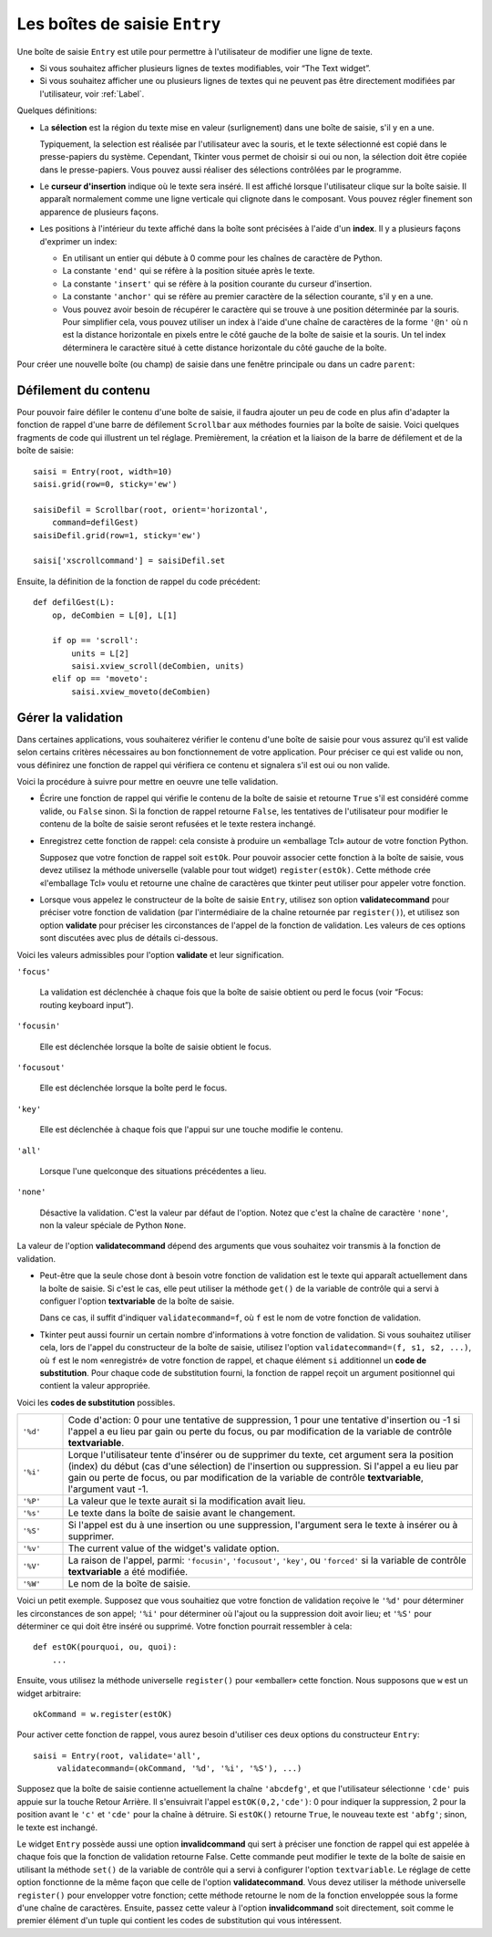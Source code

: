 .. _SAISIE:

******************************
Les boîtes de saisie ``Entry``
******************************

Une boîte de saisie ``Entry`` est utile pour permettre à l'utilisateur de modifier une ligne de texte.

* Si vous souhaitez afficher plusieurs lignes de textes modifiables, voir “The Text widget”.

* Si vous souhaitez afficher une ou plusieurs lignes de textes qui ne peuvent pas être directement modifiées par l'utilisateur, voir :ref:`Label`.

Quelques définitions:

* La **sélection** est la région du texte mise en valeur (surlignement) dans une boîte de saisie, s'il y en a une.

  Typiquement, la selection est réalisée par l'utilisateur avec la souris, et le texte sélectionné est copié dans le  presse-papiers du système. Cependant, Tkinter vous permet de choisir si oui ou non, la sélection doit être copiée dans le presse-papiers. Vous pouvez aussi réaliser des sélections contrôlées par le programme.

* Le **curseur d'insertion** indique où le texte sera inséré. Il est affiché lorsque l'utilisateur clique sur la boîte saisie. Il apparaît normalement comme une ligne verticale qui clignote dans le composant. Vous pouvez régler finement son apparence de plusieurs façons.

* Les positions à l'intérieur du texte affiché dans la boîte sont précisées à l'aide d'un **index**. Il y a plusieurs façons d'exprimer un index:

  - En utilisant un entier qui débute à 0 comme pour les chaînes de caractère de Python.

  - La constante ``'end'`` qui se réfère à la position située après le texte.

  - La constante ``'insert'`` qui se réfère à la position courante du curseur d'insertion.

  - La constante ``'anchor'`` qui se réfère au premier caractère de la sélection courante, s'il y en a une.

  - Vous pouvez avoir besoin de récupérer le caractère qui se trouve à une position déterminée par la souris. Pour simplifier cela, vous pouvez utiliser un index à l'aide d'une chaîne de caractères de la forme ``'@n'`` où n est la distance horizontale en pixels entre le côté gauche de la boîte de saisie et la souris. Un tel index déterminera le caractère situé à cette distance horizontale du côté gauche de la boîte.

Pour créer une nouvelle boîte (ou champ) de saisie dans une fenêtre principale ou dans un cadre ``parent``:

.. py:class:: Entry(parent, option, ...)

        Ce constructeur retourne la nouvelle boîte de saisie. Ses options incluent:

        :arg bg:
                (ou **background**) La couleur de fond de la zone de saisie. C'est un gris léger par défaut.
        :arg bd: 
                (ou **borderwidth**) L'épaisseur de la bordure qui entoure la zone de saisie. Voir :ref:`dimensions`. Sa valeur est 2 pixels par défaut.
        :arg cursor:
                Pour indiquer le pointeur de souris à afficher lorsqu'on survole le bouton. Voir :ref:`pointeurs`.
        :arg disabledbackground: 
                La couleur d'arrière plan qui est utilisée lorsque le widget est dans l'état 'disabled'.
        :arg disabledforeground: 
                Couleur du texte lorsque la boîte de saisie est dans l'état 'disabled'.
        :arg exportselection: 
                Par défaut, si vous sélectionnez du texte, il est automatiquement exporté vers le presse-papiers. Pour empêcher cela, utiliser ``exportselection=0``.
        :arg fg: 
                (ou **foreground**) La couleur utilisée pour afficher le texte. Noir par défaut.
        :arg font:
                Police de caractère utilisée pour le texte saisi dans la boîte. Voir :ref:`polices`.
        :arg highlightbackground:
                Couleur de la ligne qui indique que le bouton n'a pas le focus. Voir “Focus: routing keyboard input”.
        :arg highlightcolor:
                Couleur de ligne qui indique que le bouton a le focus.
        :arg highlightthickness:
                Épaisseur de la ligne de mise en valeur du focus.
        :arg insertbackground:
                Par défaut, le curseur d'insertion (qui indique l'endroit où le texte sera inséré) est noir. Précisez une autre couleur pour cette option si vous souhaitez la modifier. Voir :ref:`couleurs`.
        :arg insertborderwidth:
                Par défaut, le curseur d'insertion est un simple rectangle. Vous pouvez obtenir un effet de relief ``'raised'`` (voir :ref:`reliefs`) en configurant cette option avec la dimension de la bordure 3-d. Si vous faites cela, assurez-vous que l'option **insertwidth** vaut au moins le double de cette valeur.
        :arg insertofftime:
                Par défaut, le curseur d'insertion clignote. Vous pouvez configurer cette option avec une valeur en millisecondes pour préciser la durée de sa disparition dans le clignotement. La valeur par défaut est 300. Si vous utilisez ``insertofftime=0``, le curseur ne clignotera plus du tout.
        :arg insertontime:
                Similaire à l'option **insertofftime**: durée de son apparition dans le clignotement. 600 millisecondes par défaut.
        :arg insertwidth:
                Normalement, le curseur d'insertion fait 2 pixels de large. Vous pouvez ajuster cela en indiquant une dimension arbitraire.
        :arg justify:
                Cette option contrôle l'alignement du texte lorsque celui-ci ne remplit pas complètement la boîte. Les valeurs possibles sont ``'left'``, ``'center'`` et ``'right'``.
        :arg readonlybackground: 
                La couleur de fond utilisée lorsque le widget est dans l'état ``'readonly'``.
        :arg relief:
                Sert à indiquer le relief utilisé pour dessiner le contour de la boîte. Voir :ref:`reliefs`. La valeur par défaut est ``'sunken'``.
        :arg selectbackground:
                La couleur de fond utilisée pour mettre en valeur le texte sélectionné. Voir :ref:`couleurs`.
        :arg selectborderwidth:
                La largeur de la bordure qui entoure le texte sélectionné. 1 pixel par défaut.
        :arg selectforeground:
                La couleur du texte sélectionné.
        :arg show:
                Normalement, le texte que l'utilisateur saisi apparaît dans la zone de saisie. Pour une saisie de type mot de passe, indiquer le caractère de remplacement à afficher, souvent ``show='*'``.
        :arg state:
                Utilisez cette option pour désactiver la boîte de saisie de telle sorte que l'utilisateur ne puisse plus y insérer de texte.``state='disabled'`` pour le désactiver, ``state='normal'`` pour le réactiver. Votre programme peut savoir si la souris survole la boîte de saisie en interrogeant cette option qui devrait alors avoir la valeur ``'active'``.
        :arg takefocus:
                Par défaut, le widget sera visité par le focus lorsque l'utilisateur utilisera la touche Tab. Configurez cette option avec la valeur 0 pour retirer le widget de la «traversée du focus». Pour plus d'informations sur le focus, voir “Focus: routing keyboard input”.
        :arg textvariable:
                Pour pouvoir récupérer le texte courant de la boîte de saisie, vous devez configurer cette option avec une instance de ``StringVar``; voir “Control variables: the values behind the widgets”. Vous pouvez alors récupérer ou modifier le texte en utilisant les méthodes ``get()`` ou ``set()`` de cette variable de contrôle ``StringVar``.
        :arg validate: 
                Vous pouvez utiliser cette option pour indiquer que la boîte utilise une fonction de validation qui sera appelée automatiquement à certains instants. Voir :ref:`validation`.
        :arg validatecommand: 
                Une fonction de validation pour la boîte de saisie. Voir :ref:`validation`.
        :arg width:
                La taille de la boîte de saisie mesurée en nombre de caractères. La valeur par défaut est 20. Pour les polices de caractères à chasse variable (fontes proportionnelles), la taille de la boîte de saisie s'obtient en multipliant la moyenne de la largeur des caractères de la fonte multipliée par la valeur de cette option.
        :arg xscrollcommand:
                Si vous vous attendez à ce que les utilisateurs saisissent plus de texte que la partie visible de la boîte ne peut en contenir, vous pouvez lier votre boîte de saisie à une barre de défilement ``Scrollbar``. Configurez alors cette option avec la méthode ``set()`` de la barre de défilement. Pour plus d'information, voir “Scrolling an Entry widget”.

        Les méthodes disponibles pour les boîtes de saisie ``Entry`` incluent:

        .. hlist::
                :columns: 4

                * :py:meth:`~delete` 
                * :py:meth:`~get`
                * :py:meth:`~icursor`
                * :py:meth:`~index`
                * :py:meth:`~insert`
                * :py:meth:`~scan_dragto`
                * :py:meth:`~scan_mark`
                * :py:meth:`~select_adjust`
                * :py:meth:`~select_clear`
                * :py:meth:`~select_from`
                * :py:meth:`~select_present`
                * :py:meth:`~select_range`
                * :py:meth:`~select_to`
                * :py:meth:`~xview`
                * :py:meth:`~xview_moveto`
                * :py:meth:`~xview_scroll`
        
        .. py:method:: delete(first, last=None)

                Supprime les caractères de la position ``first`` jusqu'à, mais sans inclure, la position ``last``. Si le deuxième argument est omis, seul le caractère à la position ``first`` est supprimé. 

        .. py:method:: get()

                Retourne le texte que contient la boîte de saisie lors de son appel.

        .. py:method:: icursor(index)

                Déplace le curseur d'insertion juste avant le caractère ayant la position ``index``.

        .. py:method:: index(index)

                Fait défiler le contenu de la boîte de saisie de telle sorte que le caractère de position ``index`` soit à la première position visible à gauche. N'a pas d'effet si le texte tient tout entier dans la boîte de saisie.

        .. py:method:: insert(index, s)

                Insère la chaîne de caractères ``s`` juste avant le caractère situé à la position ``index``.

        .. py:method:: scan_dragto(x)

                Voir la méthode ``scan_mark`` ci-dessous. 

        .. py:method:: scan_mark(x)

                Utilisez cette méthode pour initialiser le défilement rapide du contenu d'une boîte de saisie munie d'une barre de défilement horizontale.

                Pour réaliser cela, lier l'événement «bouton de la souris enfoncé» à un gestionnaire d'événement qui appelera ``scan_mark(x)``, où x représente la position horizontale courante de la souris. Ensuite, lier l'événement ``'<Motion>'`` (déplacement de la souris) à un gestionnaire qui appelera ``scan_dragto(x)``, où x représente la position horizontale courante de la souris. La méthode ``scan_dragto`` fait défiler le contenu de la boîte de saisie de manière continue et à un rythme proportionnel à la distance (horizontale) entre la position lors de l'appel de ``scan_mark`` et la position courante.

        .. py:method:: select_adjust(index)

                Cette méthode sert à ajuster la sélection pour être sûr qu'elle contient le caractère situé à la position précisée par ``index``. Si la sélection contient déjà le caractère, rien ne se produit. Autrement, la sélection est étendue à partir de sa position courante (s'il y en a une) pour inclure la position ayant l'index indiqué.

        .. py:method:: select_clear()

                Éfface la sélection (sans supprimer son contenu). N'a pas d'effet si il n'y a aucune sélection courante.

        .. py:method:: select_from(index)

                Positionne l'index de l'ancre de sélection, ``'anchor'``, à la position du caractère sélectionné par ``index`` et sélectionne ce caractère.

        .. py:method:: select_present()

                Retourne ``True`` s'il y a une sélection, ``False`` autrement.

        .. py:method:: select_range(start, end)

                Pour régler la sélection depuis l'application. Sélectionne le texte de la position ``start`` jusqu'à, mais sans inclure, la position ``end``. la position ``start`` doit être avant la position ``end``.

                Pour sélectionner tout le texte de la boîte de saisie ``e``, utiliser ``e.select_range(0,'end')``.

        .. py:method:: select_to(index)

                Sélection tout le texte à partir de la position ``'anchor'`` jusqu'à, mais sans inclure, le caractère de position ``index``.

        .. py:method:: xview(index)

                Fait défiler le texte de telle sorte que le caractère de position ``index`` soit situé au début de la boîte. Cette méthode est très utile dans la liaison entre une boîte de saisie et une barre de défilement. Voir :ref:`Défilement`.

        .. py:method:: xview_moveto(f)

                Positionne le texte dans la boîte de saisie de telle sorte que le caractère situé à la position relative ``f`` (par rapport à l'intégralité du texte) soit positionné sur le bord gauche de la boîte. L'argument ``f`` doit appartenir à l'intervalle [0;1], où 0 signifie tout à gauche et 1 tout à droite.

        .. py:method:: xview_scroll(nb, quoi)

                Sert à faire défiler le contenu de la boîte de saisie horizontalement. L'argument ``quoi`` est soit ``'units'``, pour indiquer un défilement caractères par caractères, ``'page'`` pour un défilement par largeur de la boîte de saisie. Si l'argument ``nb`` est positif, le défilement se fait de la gauche vers la droite, s'il est négatif, le défilement se fait de la droite vers la gauche. Par exemple, pour une boîte de saisie ``e``, ``e.xview_scroll(-1,'pages')`` fera bouger le texte d'une «page» vers la droite et ``e.xview_scroll(4, 'units')`` le fait défiler de 4 caractères vers la gauche.

.. _Défilement:

Défilement du contenu
=====================

Pour pouvoir faire défiler le contenu d'une boîte de saisie, il faudra ajouter un peu de code en plus afin d'adapter la fonction de rappel d'une barre de défilement ``Scrollbar`` aux méthodes fournies par la boîte de saisie. Voici quelques fragments de code qui illustrent un tel réglage. Premièrement, la création et la liaison de la barre de défilement et de la boîte de saisie::

    saisi = Entry(root, width=10)
    saisi.grid(row=0, sticky='ew')

    saisiDefil = Scrollbar(root, orient='horizontal',
        command=defilGest)
    saisiDefil.grid(row=1, sticky='ew')

    saisi['xscrollcommand'] = saisiDefil.set

Ensuite, la définition de la fonction de rappel du code précédent::

    def defilGest(L):
        op, deCombien = L[0], L[1]

        if op == 'scroll':
            units = L[2]
            saisi.xview_scroll(deCombien, units)
        elif op == 'moveto':
            saisi.xview_moveto(deCombien)


.. _validation:

Gérer la validation
===================

Dans certaines applications, vous souhaiterez vérifier le contenu d'une boîte de saisie pour vous assurez qu'il est valide selon certains critères nécessaires au bon fonctionnement de votre application. Pour préciser ce qui est valide ou non, vous définirez une fonction de rappel qui vérifiera ce contenu et signalera s'il est oui ou non valide.

Voici la procédure à suivre pour mettre en oeuvre une telle validation.

* Écrire une fonction de rappel qui vérifie le contenu de la boîte de saisie et retourne ``True`` s'il est considéré comme valide, ou ``False`` sinon. Si la fonction de rappel retourne ``False``, les tentatives de l'utilisateur pour modifier le contenu de la boîte de saisie seront refusées et le texte restera inchangé.

* Enregistrez cette fonction de rappel: cela consiste à produire un «emballage Tcl» autour de votre fonction Python.

  Supposez que votre fonction de rappel soit ``estOk``. Pour pouvoir associer cette fonction à la boîte de saisie, vous devez utilisez la méthode universelle (valable pour tout widget) ``register(estOk)``. Cette méthode crée «l'emballage Tcl» voulu et retourne une chaîne de caractères que tkinter peut utiliser pour appeler votre fonction.

* Lorsque vous appelez le constructeur de la boîte de saisie ``Entry``, utilisez son option **validatecommand** pour préciser votre fonction de validation (par l'intermédiaire de la chaîne retournée par ``register()``), et utilisez son option **validate** pour préciser les circonstances de l'appel de la fonction de validation. Les valeurs de ces options sont discutées avec plus de détails ci-dessous.

Voici les valeurs admissibles pour l'option **validate** et leur signification.

``'focus'``

        La validation est déclenchée à chaque fois que la boîte de saisie obtient ou perd le focus (voir “Focus: routing keyboard input”). 

``'focusin'``

        Elle est déclenchée lorsque la boîte de saisie obtient le focus.

``'focusout'``

        Elle est déclenchée lorsque la boîte perd le focus.

``'key'``

        Elle est déclenchée à chaque fois que l'appui sur une touche modifie le contenu.

``'all'``

        Lorsque l'une quelconque des situations précédentes a lieu.

``'none'``

        Désactive la validation. C'est la valeur par défaut de l'option. Notez que c'est la chaîne de caractère ``'none'``, non la valeur spéciale de Python ``None``. 

La valeur de l'option **validatecommand** dépend des arguments que vous souhaitez voir transmis à la fonction de validation.

* Peut-être que la seule chose dont à besoin votre fonction de validation est le texte qui apparaît actuellement dans la boîte de saisie. Si c'est le cas, elle peut utiliser la méthode ``get()`` de la variable de contrôle qui a servi à configuer l'option **textvariable** de la boîte de saisie. 

  Dans ce cas, il suffit d'indiquer ``validatecommand=f``, où ``f`` est le nom de votre fonction de validation.

* Tkinter peut aussi fournir un certain nombre d'informations à votre fonction de validation. Si vous souhaitez utiliser cela, lors de l'appel du constructeur de la boîte de saisie, utilisez l'option ``validatecommand=(f, s1, s2, ...)``, où ``f`` est le nom «enregistré» de votre fonction de rappel, et chaque élément ``si`` additionnel un **code de substitution**. Pour chaque code de substitution fourni, la fonction de rappel reçoit un argument positionnel qui contient la valeur appropriée.

Voici les **codes de substitution** possibles.

.. list-table::
        :widths: 10 90

        * - ``'%d'`` 
          - Code d'action: 0 pour une tentative de suppression, 1 pour une tentative d'insertion ou -1 si l'appel a eu lieu par gain ou perte du focus, ou par modification de la variable de contrôle **textvariable**.
        * - ``'%i'`` 
          - Lorque l'utilisateur tente d'insérer ou de supprimer du texte, cet argument sera la position (index) du début (cas d'une sélection) de l'insertion ou suppression. Si l'appel a eu lieu par gain ou perte de focus, ou par modification de la variable de contrôle **textvariable**, l'argument vaut -1.
        * - ``'%P'`` 
          - La valeur que le texte aurait si la modification avait lieu.
        * - ``'%s'`` 
          - Le texte dans la boîte de saisie avant le changement.
        * - ``'%S'`` 
          - Si l'appel est du à une insertion ou une suppression, l'argument sera le texte à insérer ou à supprimer.
        * - ``'%v'`` 
          - The current value of the widget's validate option.
        * - ``'%V'`` 
          - La raison de l'appel, parmi: ``'focusin'``, ``'focusout'``, ``'key'``, ou ``'forced'`` si la variable de contrôle **textvariable** a été modifiée.
        * - ``'%W'`` 
          - Le nom de la boîte de saisie.

Voici un petit exemple. Supposez que vous souhaitiez que votre fonction de validation reçoive le ``'%d'`` pour déterminer les circonstances de son appel; ``'%i'`` pour déterminer où l'ajout ou la suppression doit avoir lieu; et ``'%S'`` pour déterminer ce qui doit être inséré ou supprimé. Votre fonction pourrait ressembler à cela::

    def estOK(pourquoi, ou, quoi):
        ...

Ensuite, vous utilisez la méthode universelle ``register()`` pour «emballer» cette fonction. Nous supposons que ``w`` est un widget arbitraire::

    okCommand = w.register(estOK)

Pour activer cette fonction de rappel, vous aurez besoin d'utiliser ces deux options du constructeur ``Entry``::

    saisi = Entry(root, validate='all',
         validatecommand=(okCommand, '%d', '%i', '%S'), ...)

Supposez que la boîte de saisie contienne actuellement la chaîne ``'abcdefg'``, et que l'utilisateur sélectionne ``'cde'`` puis appuie sur la touche Retour Arrière. Il s'ensuivrait l'appel ``estOK(0,2,'cde')``: 0 pour indiquer la suppression, 2 pour la position avant le ``'c'`` et ``'cde'`` pour la chaîne à détruire. Si ``estOK()`` retourne ``True``, le nouveau texte est ``'abfg'``; sinon, le texte est inchangé.

Le widget ``Entry`` possède aussi une option **invalidcommand** qui sert à préciser une fonction de rappel qui est appelée à chaque fois que la fonction de validation retourne False. Cette commande peut modifier le texte de la boîte de saisie en utilisant la méthode ``set()`` de la variable de contrôle qui a servi à configurer l'option ``textvariable``. Le réglage de cette option fonctionne de la même façon que celle de l'option **validatecommand**. Vous devez utiliser la méthode universelle ``register()`` pour envelopper votre fonction; cette méthode retourne le nom de la fonction enveloppée sous la forme d'une chaîne de caractères. Ensuite, passez cette valeur à l'option **invalidcommand** soit directement, soit comme le premier élément d'un tuple qui contient les codes de substitution qui vous intéressent.
